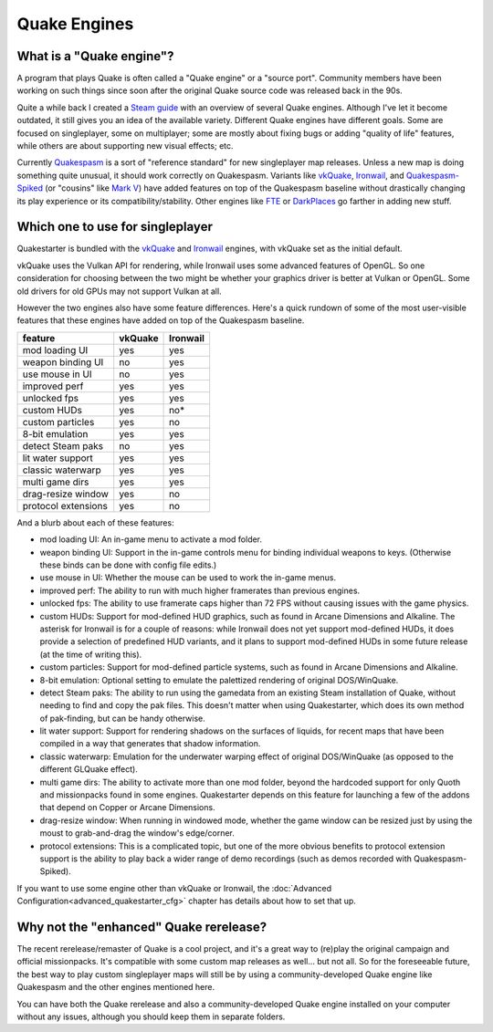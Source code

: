 Quake Engines
=============

What is a "Quake engine"?
-------------------------

A program that plays Quake is often called a "Quake engine" or a "source port". Community members have been working on such things since soon after the original Quake source code was released back in the 90s.

Quite a while back I created a `Steam guide`_ with an overview of several Quake engines. Although I've let it become outdated, it still gives you an idea of the available variety. Different Quake engines have different goals. Some are focused on singleplayer, some on multiplayer; some are mostly about fixing bugs or adding "quality of life" features, while others are about supporting new visual effects; etc.

Currently Quakespasm_ is a sort of "reference standard" for new singleplayer map releases. Unless a new map is doing something quite unusual, it should work correctly on Quakespasm. Variants like vkQuake_, Ironwail_, and `Quakespasm-Spiked`_ (or "cousins" like `Mark V`_) have added features on top of the Quakespasm baseline without drastically changing its play experience or its compatibility/stability. Other engines like FTE_ or DarkPlaces_ go farther in adding new stuff.


Which one to use for singleplayer
---------------------------------

Quakestarter is bundled with the vkQuake_ and Ironwail_ engines, with vkQuake set as the initial default.

vkQuake uses the Vulkan API for rendering, while Ironwail uses some advanced features of OpenGL. So one consideration for choosing between the two might be whether your graphics driver is better at Vulkan or OpenGL. Some old drivers for old GPUs may not support Vulkan at all.

However the two engines also have some feature differences. Here's a quick rundown of some of the most user-visible features that these engines have added on top of the Quakespasm baseline. 

=================== =======   ========
feature             vkQuake   Ironwail
=================== =======   ========
mod loading UI        yes        yes
weapon binding UI      no        yes
use mouse in UI        no        yes
improved perf         yes        yes
unlocked fps          yes        yes
custom HUDs           yes         no*
custom particles      yes         no
8-bit emulation       yes        yes
detect Steam paks      no        yes
lit water support     yes        yes
classic waterwarp     yes        yes
multi game dirs       yes        yes
drag-resize window    yes         no
protocol extensions   yes         no
=================== =======   ========

And a blurb about each of these features:

* mod loading UI: An in-game menu to activate a mod folder.
* weapon binding UI: Support in the in-game controls menu for binding individual weapons to keys. (Otherwise these binds can be done with config file edits.)
* use mouse in UI: Whether the mouse can be used to work the in-game menus.
* improved perf: The ability to run with much higher framerates than previous engines.
* unlocked fps: The ability to use framerate caps higher than 72 FPS without causing issues with the game physics.
* custom HUDs: Support for mod-defined HUD graphics, such as found in Arcane Dimensions and Alkaline. The asterisk for Ironwail is for a couple of reasons: while Ironwail does not yet support mod-defined HUDs, it does provide a selection of predefined HUD variants, and it plans to support mod-defined HUDs in some future release (at the time of writing this).
* custom particles: Support for mod-defined particle systems, such as found in Arcane Dimensions and Alkaline.
* 8-bit emulation: Optional setting to emulate the palettized rendering of original DOS/WinQuake.
* detect Steam paks: The ability to run using the gamedata from an existing Steam installation of Quake, without needing to find and copy the pak files. This doesn't matter when using Quakestarter, which does its own method of pak-finding, but can be handy otherwise.
* lit water support: Support for rendering shadows on the surfaces of liquids, for recent maps that have been compiled in a way that generates that shadow information.
* classic waterwarp: Emulation for the underwater warping effect of original DOS/WinQuake (as opposed to the different GLQuake effect).
* multi game dirs: The ability to activate more than one mod folder, beyond the hardcoded support for only Quoth and missionpacks found in some engines. Quakestarter depends on this feature for launching a few of the addons that depend on Copper or Arcane Dimensions.
* drag-resize window: When running in windowed mode, whether the game window can be resized just by using the moust to grab-and-drag the window's edge/corner.
* protocol extensions: This is a complicated topic, but one of the more obvious benefits to protocol extension support is the ability to play back a wider range of demo recordings (such as demos recorded with Quakespasm-Spiked).

If you want to use some engine other than vkQuake or Ironwail, the :doc:`Advanced Configuration<advanced_quakestarter_cfg>` chapter has details about how to set that up.


Why not the "enhanced" Quake rerelease?
---------------------------------------

The recent rerelease/remaster of Quake is a cool project, and it's a great way to (re)play the original campaign and official missionpacks. It's compatible with some custom map releases as well... but not all. So for the foreseeable future, the best way to play custom singleplayer maps will still be by using a community-developed Quake engine like Quakespasm and the other engines mentioned here.

You can have both the Quake rerelease and also a community-developed Quake engine installed on your computer without any issues, although you should keep them in separate folders.


.. _Steam guide: http://steamcommunity.com/sharedfiles/filedetails/?id=118401000
.. _Quakespasm: http://quakespasm.sourceforge.net/
.. _vkQuake: https://github.com/Novum/vkQuake
.. _Ironwail: https://github.com/andrei-drexler/ironwail
.. _Quakespasm-Spiked: https://fte.triptohell.info/moodles/qss/
.. _Mark V: http://quakeone.com/markv/
.. _FTE: https://fte.triptohell.info/
.. _DarkPlaces: https://icculus.org/twilight/darkplaces/
